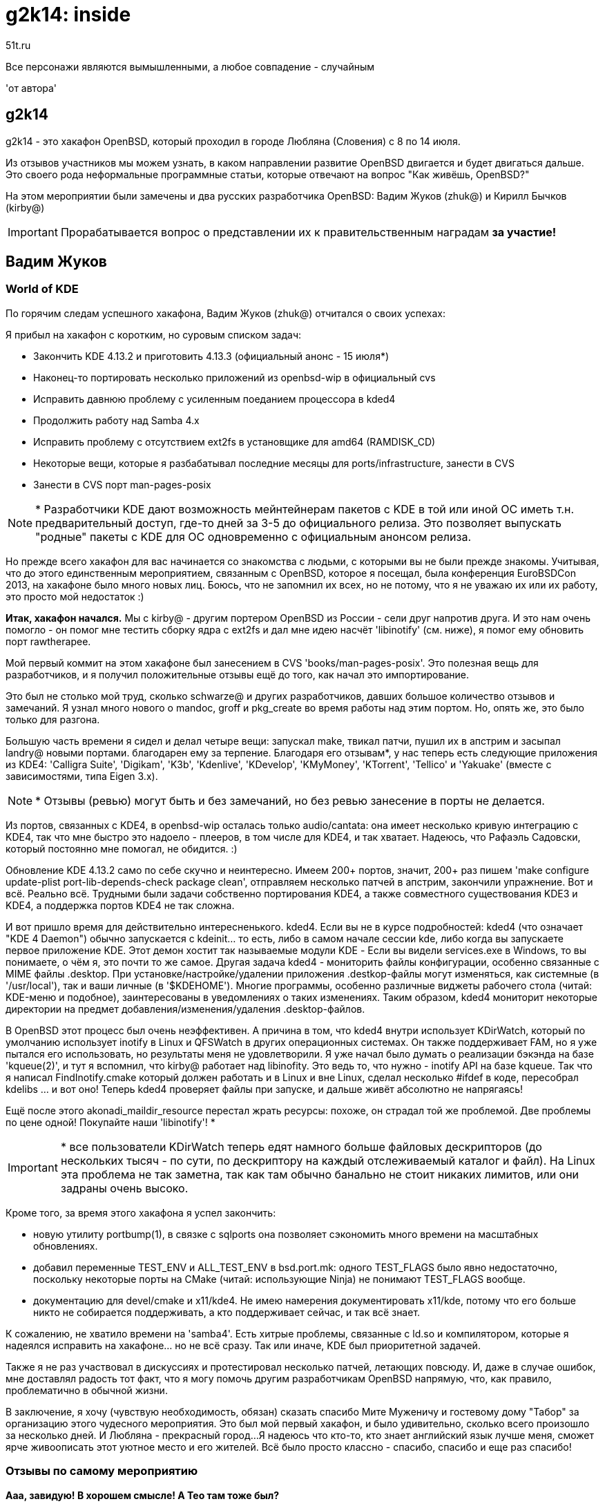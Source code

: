 = g2k14: inside
51t.ru
:lang: ru

************************************************************************
Все персонажи являются вымышленными, а любое совпадение - случайным

'от автора'
************************************************************************

== g2k14

g2k14 - это хакафон OpenBSD, который проходил в городе Любляна
(Словения) с 8 по 14 июля.

Из отзывов участников мы можем узнать, в каком направлении развитие
OpenBSD двигается и будет двигаться дальше. Это своего рода неформальные
программные статьи, которые отвечают на вопрос "Как живёшь, OpenBSD?"

На этом мероприятии были замечены и два русских разработчика OpenBSD:
Вадим Жуков (zhuk@) и Кирилл Бычков (kirby@)

IMPORTANT: Прорабатывается вопрос о представлении их к правительственным
           наградам *за участие!*


== Вадим Жуков

=== World of KDE

По горячим следам успешного хакафона, Вадим Жуков (zhuk@) отчитался о
своих успехах:

Я прибыл на хакафон с коротким, но суровым списком задач:

* Закончить KDE 4.13.2 и приготовить 4.13.3 (официальный анонс - 15 июля*)

* Наконец-то портировать несколько приложений из openbsd-wip в официальный cvs

* Исправить давнюю проблему с усиленным поеданием процессора в kded4

* Продолжить работу над Samba 4.x

* Исправить проблему с отсутствием ext2fs в установщике для amd64 (RAMDISK_CD)

* Некоторые вещи, которые я разбабатывал последние месяцы для ports/infrastructure, занести в CVS

* Занести в CVS порт man-pages-posix


NOTE: * Разработчики KDE дают возможность мейнтейнерам пакетов с KDE в
      той или иной ОС иметь т.н. предварительный доступ, где-то дней за
      3-5 до официального релиза. Это позволяет выпускать "родные"
      пакеты с KDE для ОС одновременно с официальным анонсом релиза.

Но прежде всего хакафон для вас начинается со знакомства с людьми, с
которыми вы не были прежде знакомы. Учитывая, что до этого единственным
мероприятием, связанным с OpenBSD, которое я посещал, была конференция
EuroBSDCon 2013, на хакафоне было много новых лиц. Боюсь, что не
запомнил их всех, но не потому, что я не уважаю их или их работу, это
просто мой недостаток :)

*Итак, хакафон начался.* Мы с kirby@ - другим портером OpenBSD из России
- сели друг напротив друга. И это нам очень помогло - он помог мне
тестить сборку ядра с ext2fs и дал мне идею насчёт 'libinotify'
(см. ниже),  я помог ему обновить порт rawtherapee.

Мой первый коммит на этом хакафоне был занесением в CVS
'books/man-pages-posix'. Это полезная вещь для разработчиков, и я
получил положительные отзывы ещё до того, как начал это импортирование.

Это был не столько мой труд, сколько schwarze@ и других разработчиков,
давших большое количество отзывов и замечаний. Я узнал много нового о
mandoc, groff и pkg_create во время работы над этим портом. Но, опять
же, это было только для разгона.

Большую часть времени я сидел и делал четыре вещи: запускал make,
твикал патчи, пушил их в апстрим и засыпал landry@ новыми портами.
благодарен ему за терпение. Благодаря его отзывам*, у нас теперь есть
следующие приложения из KDE4: 'Calligra Suite', 'Digikam', 'K3b',
'Kdenlive', 'KDevelop', 'KMyMoney', 'KTorrent', 'Tellico' и 'Yakuake'
(вместе с зависимостями, типа Eigen 3.x).

NOTE: * Отзывы (ревью) могут быть и без замечаний, но без ревью
      занесение в порты не делается.

Из портов, связанных с KDE4, в openbsd-wip осталась только
audio/cantata: она имеет несколько кривую интеграцию с KDE4, так что мне
быстро это надоело - плееров, в том числе для KDE4, и так хватает.
Надеюсь, что Рафаэль Садовски, который постоянно мне помогал, не
обидится. :)

Обновление KDE 4.13.2 само по себе скучно и неинтересно. Имеем 200+
портов, значит, 200+ раз пишем
'make configure update-plist port-lib-depends-check package clean',
отправляем несколько патчей в апстрим, закончили упражнение. Вот и всё.
Реально всё. Трудными были задачи собственно портирования KDE4, а также
совместного существования KDE3 и KDE4, а поддержка портов KDE4 не так
сложна.

И вот пришло время для действительно интересненького. kded4. Если вы не
в курсе подробностей: kded4 (что означает "KDE 4 Daemon") обычно
запускается с kdeinit... то есть, либо в самом начале сессии kde,
либо когда вы запускаете первое приложение KDE. Этот демон хостит так
называемые модули KDE - Если вы видели services.exe в Windows, то вы
понимаете, о чём я, это почти то же самое. Другая задача kded4 -
мониторить файлы конфигурации, особенно связанные с MIME файлы
.desktop. При установке/настройке/удалении приложения .destkop-файлы
могут изменяться, как системные (в '/usr/local'), так и ваши личные
(в '$KDEHOME'). Многие программы, особенно различные виджеты рабочего
стола (читай: KDE-меню и подобное), заинтересованы в уведомлениях о
таких изменениях. Таким образом, kded4 мониторит некоторые директории
на предмет добавления/изменения/удаления .desktop-файлов.

В OpenBSD этот процесс был очень неэффективен. А причина в том, что
kded4 внутри использует KDirWatch, который по умолчанию использует
inotify в Linux и QFSWatch в других операционных системах. Он также
поддерживает FAM, но я уже пытался его использовать, но результаты меня
не удовлетворили. Я уже начал было думать о реализации бэкэнда на базе
'kqueue(2)', и тут я вспомнил, что kirby@ работает над libinofity.
Это ведь то, что нужно - inotify API на базе kqueue. Так что я написал
FindInotify.cmake который должен работать и в Linux и вне Linux, сделал
несколько #ifdef в коде, пересобрал kdelibs ... и вот оно! Теперь kded4
проверяет файлы при запуске, и дальше живёт абсолютно не напрягаясь!

Ещё после этого akonadi_maildir_resource перестал жрать ресурсы: похоже,
он страдал той же проблемой. Две проблемы по цене одной! Покупайте наши
'libinotify'! *

IMPORTANT: * все пользователи KDirWatch теперь едят намного больше
           файловых дескрипторов (до нескольких тысяч - по сути, по
           дескриптору на каждый отслеживаемый каталог и файл). На
           Linux эта проблема не так заметна, так как там обычно
           банально не стоит никаких лимитов, или они задраны очень
           высоко.


Кроме того, за время этого хакафона я успел закончить:

* новую утилиту portbump(1), в связке с sqlports она позволяет сэкономить много времени на масштабных обновлениях.
* добавил переменные TEST_ENV и ALL_TEST_ENV в bsd.port.mk: одного TEST_FLAGS было явно недостаточно, поскольку некоторые порты на CMake (читай: использующие Ninja) не понимают TEST_FLAGS вообще.
* документацию для devel/cmake и x11/kde4. Не имею намерения документировать x11/kde, потому что его больше никто не собирается поддерживать, а кто поддерживает сейчас, и так всё знает.


К сожалению, не хватило времени на 'samba4'. Есть хитрые проблемы,
связанные с ld.so и компилятором, которые я надеялся исправить на
хакафоне... но не всё сразу. Так или иначе, KDE был приоритетной
задачей.

Также я не раз участвовал в дискуссиях и протестировал несколько патчей,
летающих повсюду. И, даже в случае ошибок, мне доставлял радость тот
факт, что я могу помочь другим разработчикам OpenBSD напрямую, что, как
правило, проблематично в обычной жизни.

В заключение, я хочу (чувствую необходимость, обязан) сказать спасибо
Мите Муженичу и гостевому дому "Табор" за организацию этого чудесного
мероприятия. Это был мой первый хакафон, и было удивительно, сколько
всего произошло за несколько дней. И Любляна - прекрасный город...
Я надеюсь что кто-то, кто знает английский язык лучше меня, сможет ярче
живоописать этот уютное место и его жителей. Всё было просто классно -
спасибо, спасибо и еще раз спасибо!


=== Отзывы по самому мероприятию

*Ааа, завидую! В хорошем смысле! А Тео там тоже был?*

Естественно. Это был ежегодный большой "всеобщий" хакатон.

*Можно ли поподробнее описать как проходят хакафоны?* +
*1) как туда попасть?*

Получить приглашение. :)

*2) много ли людей участвует*

Когда как. Статистика на http://www.openbsd.org/hackathons.html

*3) где все спят*

Обычно устроитель хакатона обеспечивает (сам или при финансовой помощи
OpenBSD Foundation) места в каком-нибудь общежитии (ныне их хостелами
кличут). Кто не хочет - селится сам в какой-нибудь гостинице.

*4) как общаются*

В основном на английском. :) Все в одной комнате, плюс есть общий чат
(чтобы ор постоянный не стоял и друг друга не отвлекать от важных
процессов слишком часто). Ну а локальные группки нередко формируются по
языковому принципу, и там уже болтают на родном языке.

*5) сколько дней всё это длится*

Когда как, обычно - около недели. Опять же, статистику можно собрать по
ссылке выше.


== Theo de Raadt: безопасность и конфигурашность

Лидер проекта OpenBSD Тео де Раадт (deraadt@) пишет об g2k14:

Две недели перед Словенией я работал с Бобом Беком (Bob Beck) над
заменяющими getentropy(2) функциями. В начале хакафона были внесены
последние штрихи, нужные Бобу и Бренту Куку (Brent Cook) для дальнейшей
работы.

Затем пришло время разбираться с очередной проблемой безопасности, о
которой мне стало известно. К нашему прискорбию выяснилось, что
исчерпание ограничения на количество одновременно открытых файлов может
быть использовано для сокрытия уведомлений о переполнении стека от
соответствующего механизма защиты. Защитнику стека требуется файловый
дескриптор, чтобы сообщить об ошибке. Те, кто уже читал заметки об
arc4random и getentropy, уже в курсе данной ситуации.(*)

NOTE: * Речь об исчерпании лимита на количество открытых файлов, которое
      в случае использования 'syslog(3)' могло привести к тому, что
      сообщения об ошибках не попадут в системный журнал. Дело в том,
      что 'syslog(3)' оперировал через открытие файла '/dev/log', которое,
      в случае исчерпания оных лимитов, становится невозможным.


Проблема стала очевидной из-за технологии "песочницы", используемой
ныне в SSH-утилитах, которая закрыла 'syslog_r()' доступ к 'socket()',
'connect()', 'sendto()'... всем системным вызовам, необходимым для
сообщения об ошибке, но потенциально опасным - что как раз "песочница"
и должна предотвращать.

Задача была решена путём создания нового системного вызова, который
может отправить сообщение в syslogd без использования лишних ресурсов;
'syslog_r(3)' теперь использует его напрямую: один щелчок, выстрел,
поехали дальше. Данный системный вызов имеет более чем узкое применение,
и поэтому был назван 'sendsyslog(2)', и при этом он также подходит для
специфических условий, таких как использование "песочницы".

В этом плане, ситуация схожа с тем, как 'getentropy(2)' была вынесена из
'sysctl'. Забавно, как одно приводит к другому.

В качестве передышки от пространства ядра, пришла пора для небольшой
уборки и, надеюсь, улучшения в '/etc', sysmerge и инструментах
установки. Роберт и Антуан помогли спланировать практически пустой
'/etc/rc', эта работа ещё не окончена, но приведёт к улучшенному
'sysmerge'. На других фронтах я работал с теми, кто занимается
установочными скриптами и DRM, чтобы в нашем следующем релизе можно
было автоматически по возможности прикрывать прямой доступ к
оборудованию для X на поддерживаемых в этом плане чипсетах

NOTE: по сути это современные Intel - прим. ред.


В остальное время хакафона я мелькал тут и там, как обычно, участвуя в
проектах других разработчиков. Очень приятная и производительная неделя!


== Матье Херб (matthieu@) о развитии X

Матье "бешеный француз" Херб (matthieu@), поддерживающий Xenocara,
хочет поделиться своими впечатлениями о g2k14:

Я так и ничего и не сделал по моим остальным проектам
(мультитач, DHCPv6), поскольку был отвлечен на твики наборов для X, по
просьбе нескольких других участников. Результатом долгой дискуссии
стало лишь добавление ucpp в базовую систему
(после недолго пребывания в '/usr/xenocara/app/xrdb-cpp')
под именем '/usr/libexec/auxcpp'.

Причина в том, что xdrb (часть необходимой многим портам xbase) требует
препроцессор C для запуска. Но, начиная с gcc4, /usr/bin/cpp находится в
наборе comp, потому что это просто часть gcc. Получается, набор xbase
требует установленного набора comp.

Есть два типа людей, которых это раздражает: люди с маленькими дисками,
и люди с фобией "компилятор на сервере? непостижимо!"
(хотя эти люди правы: http://www.welivesecurity.com/2014/03/18/operation-windigo-the-vivisection-of-a-large-linux-server-side-credential-stealing-malware-campaign/)

Так что теперь auxcpp стал частью набора base. Прощай, зависимость xbase
от comp. Текущее состояние наборов X Window сохранится и в 5.6. Помимо
этого, я обновил несколько компонентов xenocara. Репозиторий xenocara
практически готов для 5.6.

Но всё равно, мне понравился хакафон. Спасибо Мите и его команде за
организацию, и всем благодетелям за пожертвования!


== Марк Эспи (espie@) о портах и пакетах

Ещё один отчёт с завершившегося недавно хакатона g2k14, от Марка Эспи:

В Словении я был в первый раз. За несколько часов - к счастью, удалось
избежать гроз - осмотрел столицу. Очень интересное соединение: никогда
не видел подобной смеси из восточной Европы, южной Европы и
туристических мест.

Что до самого хакафона, я прибыл на него вскоре после крупного изменения
(переупорядоченные пакеты), и был практически готов исправлять проблемы
в случае необходимости. К моему удивлению, всё работало как часы...
Если я что-то и сломал, то никто этого не заметил; зато всем должно
понравиться ускорение процесса обновления пакетов.

После продолжительного подпинывания, Вадим Жуков таки закоммитил
'digikam-kde4' (порт Digikam для KDE4, - В.Ж.). Я провёл креш-сборку и
информировал его о найденных проблемах, которые он быстро исправил.

Я работал над немногочисленными мелочами... столкнулся же со многими,
и исправил чуть меньше после обычного слома дерева портов, связанного
с нашими бесстрашными ломателями исходников (в основном негативные
последствия были из-за 'libressl', 'endian.h' и обновления mesa).

Я работал над новым механизмом, обеспечивающим лучшую целостность
репозиториев пакетов. Пакет "quirks" теперь сообщает о дате своего
подписывания (которая в свою очередь проверяется, поэтому подделать её
не получится), благодаря чему теперь можно знать, что срез пакетов
достаточно свеж, или же что кто-то помешал ему попасть на ваше любимое
зеркало...

...а ещё пакет "quirks" содержит в себе список уязвимых версий пакетов,
благодаря чему вы получите сигнал опасности, если вам требуется
обновиться из-за уязвимости в старой версии и при этом новой версии
пакета на зеркале нет.

Всё это лишь уведомляет пользователя, так как срезы пакетов требуют
определённого времени для расползания по зеркалам... У нас есть идеи,
как побороть ЭТУ проблему, но после обсуждения с вовлечёнными сторонами
было принято решение отложить внедрение до следующего релиза в связи с
необходимостью чересчур серьёзных переделок.

Я также пытался решить проблему с необходимостью наличия исходных
текстовой базовой ОС для сборки пакета "pkglocatedb". К моему большому
удивлению, Тео согласился, и мы зашли даже дальше, чем изначально
планировалось, благодаря чему снапшоты теперь будут включать
locate-базы как для базовой системы, так И для иксов.

Я провёл немало времени, играя с этими базами: теперь и pkg_check
использует их, позволяя проверить систему полностью. По-прежнему слишком
много лишних сообщений, но прогресс налицо.

Также я провёл немало времени за вычисткой устаревшего кода. Оно не так
привлекательно, но, является, пожалуй, важнейшей частью процесса, так
как при этом достигается уверенность в том, что мы не запускаем более
не нужный и не поддерживаемый код...

Ещё я должен упомянуть о отдельном cpp (препроцессоре C - прим. ред.)
для calendar и xrdb, теперь иксы не потребуют для своей работы установки
базового набора comp.

Как обычно, встречаться лицом к лицу собратьев по разработке очень
помогло некоторым проектам продвинуться вперёд.

Спасибо OpenBSD Foundation за спонсирование этого мероприятия, а также
Мите за место, всё было организовано настолько хорошо, что нам даже не
приходилось о чём-то задумываться.


== Мартин Пеликан (pelikan@) об ext4 и о файловых системах

Мартин Пеликан пишет в отчёте с g2k14:

Мой первоначальный план состоял в том, чтобы в нашей base мог собираться
'libcpp' из LLVM, дав нам поддержку C++11. После того, как я читал о
последних дополнениях локалей POSIX, другие разработчики прояснили, что
будет нужно больше вариантов версии библиотеки, чтобы не сломать порты.
После того, как первый diff был готов, я поднял сборку базовой системы,
чтобы проверить, сломается ли она. *И затем моя жизнь изменилась...*

За несколько дней до хакатона я решил поставить на свой ноутбук Linux,
Windows и OpenBSD рядом друг за другом. Одна из связанных с локалями
статей была оставлена на разделе с Linux, и я хотел открыть её в
Австрии, которая просто полна тоннелей без интернета. Наше ядро не любит
ext4; будучи слишком ленивым для перезагрузки, я решил "пришло то самое
время", чтобы выяснить, почему.

Неудивительно. ext4 использует extents, которые в былые времена не
поддерживались. Беглый взгляд на FreeBSD показал, что у них уже есть
read-only поддержка, которая стала более-менее функциональной на моём
ядре OpenBSD в среду вечером. Нет индексов каталога HTree, нет 64-битных
номеров блоков, нет журналов или снапшотов, или защиты от
мульти-монтирования. Но я мог наконец прочитать PDF без перезагрузки и
затем даже скопировать файл, больше, чем 4 ГБ, или открыть каталог с
50000 подкаталогов в нём. Никогда прежде не видя исходников файловой
системы, я смог сделать рабочий порт за несколько часов?
*Жизнь прекрасна!*

Теперь вопрос состоял в том, как это интегрировать. Разработчики
OpenBSD не любят гигантские diffы, и на это есть серьёзное основание.
После починки формата inode и добавления новых флагов, Тед указал на
древнее правило "кто последний полез в эту часть - тот теперь её
мейнтейнер". Было очевидно, что я должен был получить больше знаний,
читая тексты дизайна и код других систем, прежде чем смогу делать
ценные и правильные коммиты. Устаревшие остатки, похожие на трудно
(и неправильно) закодированный лимит размеров файлов были первыми.
Части кода понимались с трудом, но FreeBSD удалось их разделить, так
или иначе. После этого наши пути кода выглядели достаточно похожими,
*и поддержка ext4 ворвалась в нашу жизнь.*

Несмотря на то, что цель хакафона была в написании кода, я должен был
буквально учиться работать с подсистемой, которую я видел до этого
только однажды и мельком (c FUSE). Поскольку всё это уже было во
FreeBSD, и заставить это работать было так просто, это было очень
хорошее место, чтобы научиться писать код файловой системы самому. В
течение следующих дней я начал с того, что написал парсинг и чтение
журнала, а закончил тем, что сидел и сознательно ломал мою файловую
систему, и смотрел, как она будет восстанавливаться и что для этого
нужно ещё сделать. В общем, это верный путь, и цель - сделать поддержку
записи.

Это было бы невозможно без Филипа Гуентэра, который рассмотрел мои
diff-ы после того, как я продолжал отвлекать его от более важных дел.
Тед, Тео, Кен и Боб дали мне много ценного и объяснили, как вещи должны
работать. Стефан Сперлинг дал мне доступ к одной из его машин sparc64 и
с удовольствием держал дерево актуальным, таким образом, мои поломки
были относительно небольшими и незначительными. Обсуждения о сетевом
стеке помогли сузить наш фокус в направлении и по поводу других решений.
Митя занимался организацией встречи, чтобы дела шли так, как им и должно
идти. Каждый всё сделал отлично, спасибо!

Будем надеяться, что этот энтузиазм насчёт файловой системы сохранится,
потому что теперь я должен переключиться назад на
'GSoC (Google Summer of Code)' - в задачи, которые мне знакомы. Надеюсь,
что файловая система, сломанная у меня сейчас, когда-нибудь поможет
починить вашу...

NOTE: эти слова оказались пророческими, и после этого мы с Мартином
      вели обширную переписку о поломках. Р.Я.


== Jonathan Gray об улучшении драйверов для X

Джонатан Грэй (jsg@) сообщил нам, почему он провёл 30 часов в автобусе,
чтобы быть с нами:

Одной из первых вещей, которые я сделал в g2k14, был импорт обновления
Mesa, над которым я теперь работал в течении некоторого времени. Я
следил за git репозиторием Mesa несколько месяцев и отправлял патчи,
чтобы уменьшить всю ту боль, причинённую локальным diffом, который не
был таким большим, но приходилось тратить много времени на обновления.

Незадолго до хакафона я столкнулся с проблемой, заставляя Mesa
собираться на i386, как бы то ни было. Это происходит только в том
куске кода, который с помощью 'sysctl' проверяет, включен ли SSE. Это,
как оказалось, было проблемой, потому что 'sysctl.h' включает в себя
'utm_extern.h', который, в свою очередь, берёт заголовочные файлы ядра,
включая 'mutex.h', это означает, что 'mtx_init()' из Mesa конфликтует с
'mtx_init()' ядра. Тео потратил немного времени, вычищая 'sysctl' и
заголовки 'utm', таким образом, они не будут включать где-либо много
определений. Эту работу уже закоммитили, когда я пришёл на хакафон.

На следующий день я сделал немного сборок xenocara, чтобы найти любые
дополнительные проблемы. Проблема, которую я нашёл, происходила из-за
симлинка в файл дистрибутива Mesa, который игнорировался 'cvs import',
что починили ссылками из Make-файлов в другую директорию. Я также
проверил дважды работоспособность сборок Mesa со включенным LLVM,
который всё ещё работал через программный рендеринг LLVMpipe.

Другая проблема со сборками Mesa заключалась в том, что sys.mk,
автоматически включаемый через make в Makefile, добавляет
'CFLAGS' к 'CXXFLAGS'. Поскольку Mesa является смесью C, которая
включает и код C99, с C++, g++ ругался на то, что к нему попадал
C-специфичный флаг -std=c99. diff, который исправляет это в системных
Make-файлах и некоторых других местах, будет потом отправлен по почте.

Я также проконтролировал, чтобы дерево исходников собиралось с
'OPENSSL_NO_DEPRECATED', который в большинстве случаев добавлял инклюды,
которые больше автоматически не брались из других инклюдов. Для
некоторых вещей, таких как nginx, которые поддерживаются извне, есть
патчи, которые уже доступны в следующих версиях. Мы их потом возьмём,
но пока что ещё не так уж и стоит патчить нашу версию, когда есть другие
места в дереве ('libkeynote/bind/sendmail' и. т.д.), где требуется сделать
изменения. Я также вскользь посмотрел на компиляцию с
'OPENSSL_NO_SSL_INTERN', но после того, как увидел, что 'dc' и 'gzsig'
поломались во время сборки, я решил посмотреть в другие места.

Я посмотрел на обновление некоторых патчей clang, которые искал пару
лет, и коммитил некоторые вещи, касающиеся этого.

Xorg теперь может работать без необходимости предоставлять прямой доступ
из пространства пользователя к памяти ядра/устройства, если режим
modesetting ('KMS') ядра поддерживается. Проблема ещё заставляет
некоторые устройства требовать доступ к этому окну памяти, чтобы
запустился Xorg. Установщик задаёт вопрос, если находит vga устройство,
которое включает окно через 'machdep.allowaperture' в 'sysctl'. После
обсуждения с парой людей на g2k14 я написал небольшие скрипты, чтобы
забирать номера поставщика/продукта PCI из драйверов radeondrm и
inteldrm, которые используются pci вложением в vga драйвер, чтобы
написать строчку в dmesg, если это окно памяти требуется для запуска
Xorg. Установщик был изменён halex@ и rpe@, чтобы проверить эту строку
и теперь будет только спрашивать, нужно ли человеку запускать X11
(который включает окно), если оно найдено. Вопрос X11 не будет задан
теперь на многих серверах, так как есть чёрный список серверных
графических устройств в коде, решающем, нужен ли aperture.

Проблема, с которой я столкнулся теперь несколько раз, - это недостаток
заголовка 'cpuid.h', который идёт из gcc >= 4.3 и clang, чтобы
обеспечить интерфейс, запрашивающий cpuid на i386 и amd64.
Mesa из git теперь требует 'cpuid.h' для сборки. Intel-овский драйвер
Xorg отключает код, включённый в решение, если SSE присутствует, и
делает решения, основанные на размерах кэша, если его нет. И, по
крайней мере, некоторые порты (т.е. OpenXCOM), кажется, теперь его ждут.
Таким образом, я взял 'cpuid.h' из clang, чтобы включить его в нашу
версию GCC 4.2.1. Сначала я изменил определения 'SSE_4_1' и 'SSE_4_2' на
'SSE_41' и 'SSE42', чтобы соответствовать именам, используемым в GCC,
но, вероятно, они оба будут включены, когда это закоммитят.

Большое спасибо OpenBSD Foundation и Мите за g2k14!



== Об этом документе

Перевод дополнительными лицензионными ограничениями не ограничивается, и равен лицензии оригинального текста.
Какая лицензия на оригинальные интервью - понятия не имею, скорее всего - общественное достояние. Тогда
и этот текст можно использовать, как вашей душеньке угодно: копировать, удалять, ругаться на него,
заполнять им пустые места на веб-сайте, петь его хором. Нет, петь хором, пожалуй, нельзя, и пусть это будет
единственное ограничение на распространение данного текста.

Авторы перевода: Роман Яковлев, Вадим Жуков, Виктор Феденев